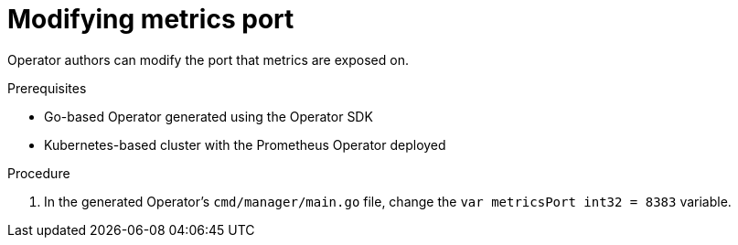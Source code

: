 // Module included in the following assemblies:
//
// * applications/operator_sdk/osdk-monitoring-prometheus.adoc

[id='osdk-monitoring-prometheus-metrics-helper-modifying-port-{context}']
= Modifying metrics port

Operator authors can modify the port that metrics are exposed on.

.Prerequisites

- Go-based Operator generated using the Operator SDK
- Kubernetes-based cluster with the Prometheus Operator deployed

.Procedure

. In the generated Operator's `cmd/manager/main.go` file, change the `var
metricsPort int32 = 8383` variable.
